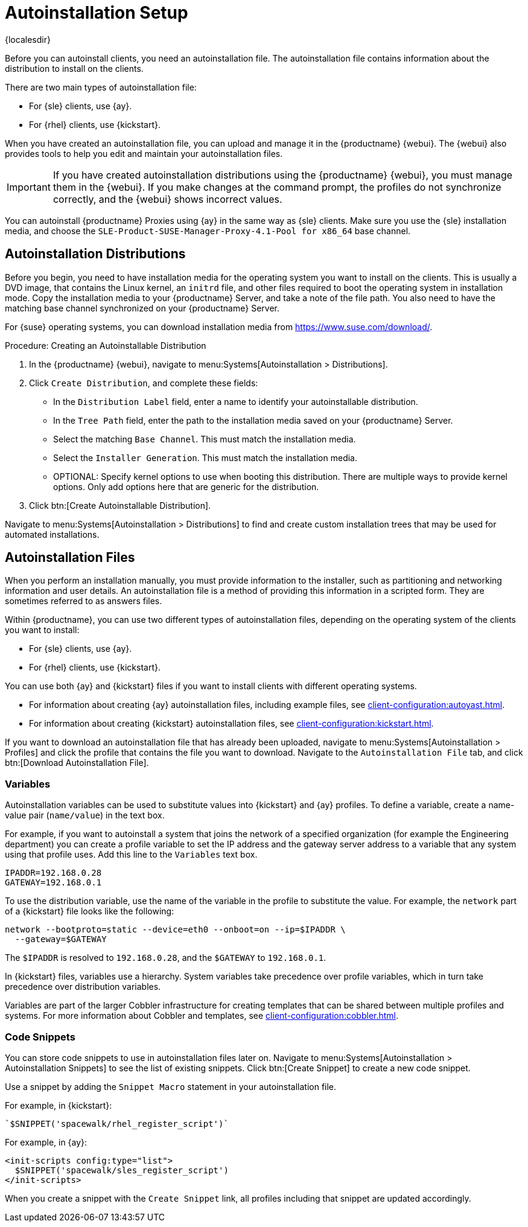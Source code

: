 [[autoinstallation-setup]]
= Autoinstallation Setup

{localesdir} 


Before you can autoinstall clients, you need an autoinstallation file.
The autoinstallation file contains information about the distribution to install on the clients.

There are two main types of autoinstallation file:

* For {sle} clients, use {ay}.
* For {rhel} clients, use {kickstart}.

When you have created an autoinstallation file, you can upload and manage it in the {productname} {webui}.
The {webui} also provides tools to help you edit and maintain your autoinstallation files.


[IMPORTANT]
====
If you have created autoinstallation distributions using the {productname} {webui}, you must manage them in the {webui}.
If you make changes at the command prompt, the profiles do not synchronize correctly, and the {webui} shows incorrect values.
====


You can autoinstall {productname} Proxies using {ay} in the same way as {sle} clients.
Make sure you use the {sle} installation media, and choose the [guimenu]``SLE-Product-SUSE-Manager-Proxy-4.1-Pool for x86_64`` base channel.



== Autoinstallation Distributions

Before you begin, you need to have installation media for the operating system you want to install on the clients.
This is usually a DVD image, that contains the Linux kernel, an ``initrd`` file, and other files required to boot the operating system in installation mode.
Copy the installation media to your {productname} Server, and take a note of the file path.
You also need to have the matching base channel synchronized on your {productname} Server.

For {suse} operating systems, you can download installation media from https://www.suse.com/download/.



.Procedure: Creating an Autoinstallable Distribution
. In the {productname} {webui}, navigate to menu:Systems[Autoinstallation > Distributions].
. Click [guimenu]``Create Distribution``, and complete these fields:
+
* In the [guimenu]``Distribution Label`` field, enter a name to identify your autoinstallable distribution.
* In the [guimenu]``Tree Path`` field, enter the path to the installation media saved on your {productname} Server.
* Select the matching [guimenu]``Base Channel``.
    This must match the installation media.
* Select the [guimenu]``Installer Generation``.
    This must match the installation media.
* OPTIONAL: Specify kernel options to use when booting this distribution.
    There are multiple ways to provide kernel options.
    Only add options here that are generic for the distribution.
. Click btn:[Create Autoinstallable Distribution].

Navigate to menu:Systems[Autoinstallation > Distributions] to find and create custom installation trees that may be used for automated installations.



== Autoinstallation Files

When you perform an installation manually, you must provide information to the installer, such as partitioning and networking information and user details.
An autoinstallation file is a method of providing this information in a scripted form.
They are sometimes referred to as answers files.

Within {productname}, you can use two different types of autoinstallation files, depending on the operating system of the clients you want to install:

* For {sle} clients, use {ay}.
* For {rhel} clients, use {kickstart}.

You can use both {ay} and {kickstart} files if you want to install clients with different operating systems.

* For information about creating {ay} autoinstallation files, including example files, see xref:client-configuration:autoyast.adoc[].
* For information about creating {kickstart} autoinstallation files, see xref:client-configuration:kickstart.adoc[].

If you want to download an autoinstallation file that has already been uploaded, navigate to menu:Systems[Autoinstallation > Profiles] and click the profile that contains the file you want to download.
Navigate to the [guimenu]``Autoinstallation File`` tab, and click btn:[Download Autoinstallation File].



=== Variables

Autoinstallation variables can be used to substitute values into {kickstart} and {ay} profiles.
To define a variable, create a name-value pair ([replaceable]``name/value``) in the text box.

For example, if you want to autoinstall a system that joins the network of a specified organization (for example the Engineering department) you can create a profile variable to set the IP address and the gateway server address to a variable that any system using that profile uses.
Add this line to the [guimenu]``Variables`` text box.

----
IPADDR=192.168.0.28
GATEWAY=192.168.0.1
----


To use the distribution variable, use the name of the variable in the profile to substitute the value.
For example, the [option]``network`` part of a {kickstart} file looks like the following:

----
network --bootproto=static --device=eth0 --onboot=on --ip=$IPADDR \
  --gateway=$GATEWAY
----


The [option]``$IPADDR`` is resolved to ``192.168.0.28``, and the [option]``$GATEWAY`` to ``192.168.0.1``.


In {kickstart} files, variables use a hierarchy.
System variables take precedence over profile variables, which in turn take precedence over distribution variables.

Variables are part of the larger Cobbler infrastructure for creating templates that can be shared between multiple profiles and systems.
For more information about Cobbler and templates, see xref:client-configuration:cobbler.adoc[].



=== Code Snippets

You can store code snippets to use in autoinstallation files later on.
Navigate to menu:Systems[Autoinstallation > Autoinstallation Snippets] to see the list of existing snippets.
Click btn:[Create Snippet] to create a new code snippet.

Use a snippet by adding the [guimenu]``Snippet Macro`` statement in your autoinstallation file.

For example, in {kickstart}:

----
`$SNIPPET('spacewalk/rhel_register_script')`
----

For example, in {ay}:

----
<init-scripts config:type="list">
  $SNIPPET('spacewalk/sles_register_script')
</init-scripts>
----

When you create a snippet with the [guimenu]``Create Snippet`` link, all profiles including that snippet are updated accordingly.
